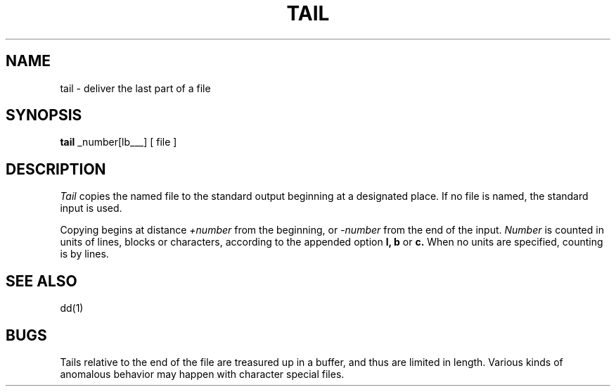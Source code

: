 .TH TAIL 1 
.SH NAME
tail \- deliver the last part of a file
.SH SYNOPSIS
.B tail
.if t [ \(+-number[\fBlbc\fR] ]
.if n +_number[lbc___]
[ file ]
.SH DESCRIPTION
.I Tail
copies the named file to the standard output beginning
at a designated place.
If no file is named, the standard input is used.
.PP
Copying begins at distance
.I +number
from the beginning, or
.I \-number
from the end of the input.
.I Number
is counted in units of lines, blocks or characters,
according to the appended option
.B l,
.B b
or
.B c.
When no units are specified, counting is by lines.
.SH "SEE ALSO"
dd(1)
.SH BUGS
Tails relative to the end of the file
are treasured up in a buffer, and thus 
are limited in length.
Various kinds of anomalous behavior may happen
with character special files.
